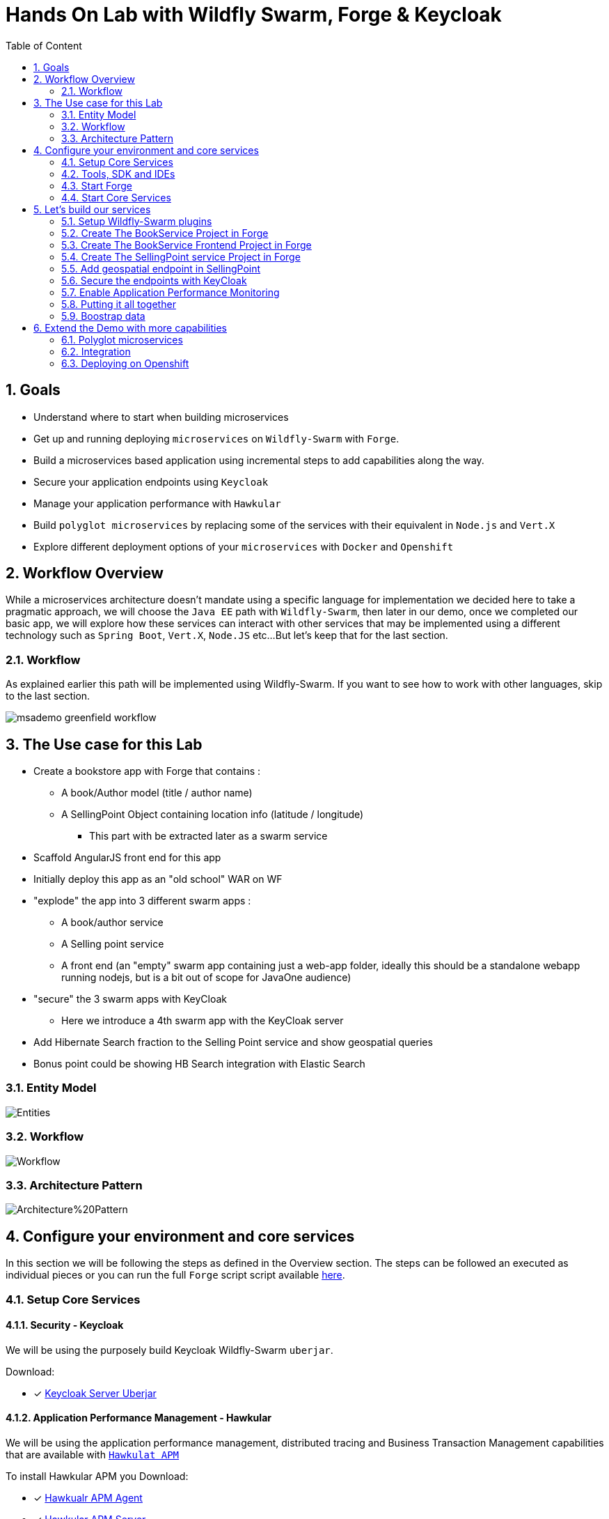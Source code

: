 :sectanchors:
:toc: macro
:toclevels: 2
:toc-title: Table of Content
:numbered:

= Hands On Lab with Wildfly Swarm, Forge & Keycloak

toc::[]

== Goals

* Understand where to start when building microservices
* Get up and running deploying `microservices` on `Wildfly-Swarm` with `Forge`.
* Build a microservices based application using incremental steps to add capabilities along the way.
* Secure your application endpoints using `Keycloak`
* Manage your application performance with `Hawkular`
* Build `polyglot microservices` by replacing some of the services with their equivalent in `Node.js` and `Vert.X`
* Explore different deployment options of your `microservices` with `Docker` and `Openshift`

== Workflow Overview

While a microservices architecture doesn't mandate using a specific language for implementation we decided here to take a pragmatic approach, we will choose the `Java EE` path with `Wildfly-Swarm`, then later in our demo, once we completed our basic app, we will explore how these services can interact with other services that may be implemented using a different technology such as `Spring Boot`, `Vert.X`, `Node.JS` etc...
But let's keep that for the last section.

=== Workflow
As explained earlier this path will be implemented using Wildfly-Swarm. If you want to see how to work with other languages, skip to the last section.

image::images/msademo-greenfield-workflow.png[]

== The Use case for this Lab

* Create a bookstore app with Forge that contains :
** A book/Author model (title / author name)
** A SellingPoint Object containing location info (latitude / longitude)
*** This part with be extracted later as a swarm service
* Scaffold AngularJS front end for this app
* Initially deploy this app as an "old school" WAR on WF
* "explode" the app into 3 different swarm apps :
** A book/author service
** A Selling point service
** A front end (an "empty" swarm app containing just a web-app folder, ideally this should be a standalone webapp running nodejs, but is a bit out of scope for JavaOne audience)
* "secure" the 3 swarm apps with KeyCloak
** Here we introduce a 4th swarm app with the KeyCloak server
* Add Hibernate Search fraction to the Selling Point service and show geospatial queries
* Bonus point could be showing HB Search integration with Elastic Search

=== Entity Model

image::images/hol/Entities.png[]

=== Workflow

image::images/hol/Workflow.png[]

=== Architecture Pattern

image::images/hol/Architecture%20Pattern.png[]

== Configure your environment and core services
In this section we will be following the steps as defined in the Overview section. The steps can be followed an executed as individual pieces or you can run the full `Forge` script script available link:wsfk-hol.fsh[here].

=== Setup Core Services

==== Security - Keycloak
We will be using the purposely build Keycloak Wildfly-Swarm `uberjar`.

Download:

- [x] http://central.maven.org/maven2/org/wildfly/swarm/servers/keycloak/2016.8.1/keycloak-2016.8.1-swarm.jar[Keycloak Server Uberjar]

==== Application Performance Management - Hawkular

We will be using the application performance management, distributed tracing and Business Transaction Management capabilities that are available with `https://github.com/hawkular/hawkular-apm[Hawkulat APM]`

To install  Hawkular APM you Download:

- [x] https://github.com/hawkular/hawkular-apm/releases/download/0.10.0.Final/hawkular-apm-agent.jar[Hawkualr APM Agent]
- [x] https://github.com/hawkular/hawkular-apm/releases/download/0.10.0.Final/hawkular-apm-dist-0.10.0.Final.tar[Hawkular APM Server]

=== Tools, SDK and IDEs
you will need to install the following on your machine:

- [x] http://www.oracle.com/technetwork/java/javase/downloads/jdk8-downloads-2133151.html[JDK 1.8]
- [x] https://maven.apache.org/download.cgi[Maven 3.3.6 or higher]
- [x] https://forge.jboss.org/[Forge 3.2.2 or higher]
- [x] http://developers.redhat.com/products/devstudio/download/?referrer=jbd[JBoss Developer Studio 10 (optional)]

=== Start Forge

image::images/forge-start.png[]

=== Start Core Services

==== Keycloack
==== Hawkular

== Let's build our services

=== Setup Wildfly-Swarm plugins
[source]
----
addon-install-from-git --url https://github.com/forge/wildfly-swarm-addon.git
addon-install-from-git --url https://github.com/forge/keycloak-addon.git
----

=== Create The BookService Project in Forge

[source]
----
# create the BookService project


# ----------------  Book Service [:8080/rest] ---------------
project-new --named bookservice --stack JAVA_EE_7

# create Author entity
jpa-new-entity --named Author
jpa-new-field --named name

# create Book entity and relationship with Author
jpa-new-entity --named Book
jpa-new-field --named title
jpa-new-field --named isbn
jpa-new-field --named author --type org.bookservice.model.Author --relationship-type Many-to-One

# create SellingPoint entity
jpa-new-entity --named SellingPoint
jpa-new-field --named name
jpa-new-field --named latitude --type Double
jpa-new-field --named longitude --type Double

# scaffold and create endpoints
scaffold-generate --provider AngularJS --generate-rest-resources --targets org.bookservice.model.*

# At this stage you can build and deploy a regular JAR
# and deploy to a Java EE7 compliant server like EAP 7 and Wildfly 10

# Since this lab is about Wildfly-Swam let's swarmify this
# Unless you which more control and create your own Main class,
# No change in your code is needed. Only Maven coordinate requires updating.

wildfly-swarm-setup
wildfly-swarm-detect-fractions --depend --build

# enable CORS
rest-new-cross-origin-resource-sharing-filter
----

=== Create The BookService Frontend Project in Forge

[source]
----
# ----------------  Book Store Web Front End [:8081/rest] ---------------
# Now we want to create front end swarm service to access BookService
project-new --named bookstorefrontend --stack JAVA_EE_7 --type wildfly-swarm --http-port 8081
wildfly-swarm-add-fraction --fractions undertow
mv ../bookservice/src/main/webapp/ src/main/
# manual step : change the url in the angular services to point
# to http://localhost:8080/rest/ in src/main/webapp/scripts/services
----

=== Create The SellingPoint service Project in Forge

[source]
----
# ----------------  SellingPoint Service [:8082/rest] ---------------
# create SellingPoint service
project-new --named sellingPoint --stack JAVA_EE_7 --type wildfly-swarm --http-port 8082
wildfly-swarm-add-fraction --fractions hibernate-search

# create Book entity and relationship with Author
jpa-new-entity --named Book
jpa-new-field --named isbn
java-add-annotation --annotation org.hibernate.search.annotations.Field --on-property isbn

# create Book entity and relationship with Author
jpa-new-entity --named SellingPoint
jpa-new-field --named name
java-add-annotation --annotation org.hibernate.search.annotations.Indexed
java-add-annotation --annotation org.hibernate.search.annotations.Spatial
jpa-new-field --named latitude --type Double
jpa-new-field --named longitude --type Double
java-add-annotation --annotation org.hibernate.search.annotations.Longitude --on-property longitude
java-add-annotation --annotation org.hibernate.search.annotations.Latitude --on-property latitude
jpa-new-field --named books --type org.sellingPoint.model.Book --relationship-type Many-to-Many
java-add-annotation --annotation org.hibernate.search.annotations.IndexedEmbedded --on-property books

scaffold-generate --provider AngularJS --generate-rest-resources --targets org.sellingPoint.model.*
wildfly-swarm-detect-fractions --depend --build
# enable CORS
rest-new-cross-origin-resource-sharing-filter
----
=== Add geospatial endpoint in SellingPoint 

In `src/main/java/org/sellingPoint/rest/SellingPointEndpoint.java` add this method : 

[source,java]
----
@GET
@Path("/inrange/{isbn}")
@Produces("application/json")
public List<SellingPoint> listByLocation(@PathParam("isbn") String isbn, @QueryParam("latitude") Double latitude,
		@QueryParam("longitude") Double longitude) {
	FullTextEntityManager fullTextEntityManager = Search.getFullTextEntityManager(em);
	QueryBuilder builder = fullTextEntityManager.getSearchFactory().buildQueryBuilder()
		.forEntity(SellingPoint.class).get();
	org.apache.lucene.search.Query luceneQuery = builder
		.spatial().within(5, Unit.KM).ofLatitude(latitude).andLongitude(longitude).createQuery();
	org.apache.lucene.search.Query keyWordQuery = builder
		.keyword().onField("books.isbn").matching(isbn).createQuery();
	Query boolQuery = builder.bool().must(luceneQuery).must(keyWordQuery).createQuery();
	javax.persistence.Query hibQuery = fullTextEntityManager.createFullTextQuery(boolQuery, SellingPoint.class);
	return hibQuery.getResultList();
}
----


=== Secure the endpoints with KeyCloak

==== Create Swarm Keycloak Server

[source,bash]
----
project-new --named keycloakserver --stack JAVA_EE_7 --type wildfly-swarm --http-port 8083 --fractions keycloak-server
----

==== Configure Keycloak Server

* Browse to the keycloak console `localhost:8083/auth` , you will have to create initially an Admin user
* Import `link:scripts/holrealm.json[the demo realm]`
* This realm create a test user : username: `sebi` / password : `password` 

==== Secure the services

(Be sure to start from the `link:scripts/[scripts]` folder)

[source]
----
# secure the bookService

cp bookservice_assets/keycloak.json bookservice/src/main/webapp/WEB-INF
cd bookservice
wildfly-swarm-add-fraction --fractions keycloak
security-add-login-config --auth-method KEYCLOAK --security-realm master
security-add-constraint --web-resource-name Book --url-patterns /rest --security-roles user
rm src/main/java/org/bookservice/rest/NewCrossOriginResourceSharingFilter.java

# redeploy and make sure the endpoint is protected by accessing directly its URL (i.e : localhost:8080/rest/books should show unauthorized)


cd ~~/..

# Secure the frontend
cp  frontend_assets/keycloak.json bookstorefrontend/src/main/webapp
cp  frontend_assets/keycloak.js bookstorefrontend/src/main/webapp/scripts/vendor
cp  frontend_assets/app.js bookstorefrontend/src/main/webapp/scripts
cp  frontend_assets/app.html bookstorefrontend/src/main/webapp
cd bookstorefrontend

# Redeploy the frontend, it should now redirect to the keycloak login screen

cd ~~/..

# secure the sellingPoint

cp sellingpoint_assets/keycloak.json sellingpoint/src/main/webapp/WEB-INF
cd sellingpoint
wildfly-swarm-add-fraction --fractions keycloak
security-add-login-config --auth-method KEYCLOAK --security-realm master
security-add-constraint --web-resource-name SellingPoint --url-patterns /rest --security-roles user
rm src/main/java/org/sellingPoint/rest/NewCrossOriginResourceSharingFilter.java

# SellingPoint is now secured.
----

=== Enable Application Performance Monitoring

[source]
----

----

=== Putting it all together
You can run all the above commands from a single script. `link:scripts/wsfk-hol.fsh[wsfk-hol.fsh]`

[source]
----
run wsfk-hol.fsh
----

Let's generate the `uberjar` and run, using either ways:

[source]
----
mvn package && java -jar ./target/mylab-swarm.jar
----
or
[source]
----
mvn wildfly-swarm:run
----
or via your IDE with the `Main` class.

=== Boostrap data

For the BookService : 
[source]
----
insert into Author  (id, name, version) values (1000,'Seb',0);
insert into Author  (id, name, version) values (1001,'George',0);

insert into Book  (id, title, isbn, author_id, version) values (1000,'Forge for Pro', '1001', 1000, 0);
insert into Book  (id, title, isbn, author_id, version) values (1000,'Swarm for Pro', '1002', 1001, 0);
----

For the SellingPoint Service : 
[source]
----
insert into Book (id, isbn, version) values (1000, '1000',0);
insert into Book (id, isbn, version) values (1001, '1001',0);
insert into Book (id, isbn, version) values (1002, '1002',0);

insert into SellingPoint (id, latitude, longitude, name, version) values (2000, 43.5780, 7.0545, 'bob', 0);
insert into SellingPoint (id, latitude, longitude, name, version) values (2001, 43.574357, 7.1142449, 'chris',0);

insert into SellingPoint_Book (SellingPoint_id, books_id) values (2000,1000);
insert into SellingPoint_Book (SellingPoint_id, books_id) values (2000,1001);
----

For both of these scripts, make sure they have the name `import.sql` and put them in `src/main/resources` for each of the projects, they will be run at startup. 

== Extend the Demo with more capabilities
Now we have seen how to implement basic set of services, secure and monitor them, we would like to go one step further with moving those from traditional bare-metal environment to leverage new deployment model and targets. In the table below we explain briefly what capabilities are available in the different target environment to help you understand what you get for free or what you will to bring yourself depending on where you choose to deploy your services.

In this section we will demonstrate how to move the you build in the previous steps to Openshift and how you can benefit from its built-in capabilities.

[cols="1,1,1,1", options="header"]
.capabilities per target platforms
:===
Capabilities:Bare Metal:Container:Openshift

Management:yes [Hawkular Fraction] : yes : yes
Security:yes [KeyCloak Fraction] : yes : yes
Logging:::

:===

=== Polyglot microservices

In this section we will be taking some of our services and implementing them using Node.js, Vert.X and Spring Boot.
We want them to be able to communicate with others services, remain secured and being monitored.

=== Integration

Explore Camel here

=== Deploying on Openshift

While this Lab has been focused on single machine/single instance development, there are critical capabilities that needs to be addressed if we want to deploy our solutions in productions.
This section aims at listing those capabilities that comes for free in a PaaS environment like Openshift. We will demonstrate how our application can benefit from them.

==== Load balancing and fail-over
==== Discovery
==== API Mgt
==== Logging

